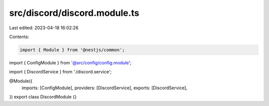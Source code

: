 src/discord/discord.module.ts
=============================

Last edited: 2023-04-18 16:02:26

Contents:

.. code-block:: ts

    import { Module } from '@nestjs/common';

import { ConfigModule } from '@src/config/config.module';

import { DiscordService } from './discord.service';

@Module({
  imports: [ConfigModule],
  providers: [DiscordService],
  exports: [DiscordService],
})
export class DiscordModule {}


